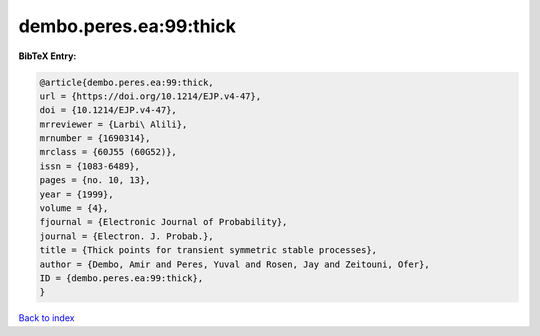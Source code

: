 dembo.peres.ea:99:thick
=======================

.. :cite:t:`dembo.peres.ea:99:thick`

.. bibliography:: ../../All.bib

**BibTeX Entry:**

.. code-block:: bibtex

   @article{dembo.peres.ea:99:thick,
   url = {https://doi.org/10.1214/EJP.v4-47},
   doi = {10.1214/EJP.v4-47},
   mrreviewer = {Larbi\ Alili},
   mrnumber = {1690314},
   mrclass = {60J55 (60G52)},
   issn = {1083-6489},
   pages = {no. 10, 13},
   year = {1999},
   volume = {4},
   fjournal = {Electronic Journal of Probability},
   journal = {Electron. J. Probab.},
   title = {Thick points for transient symmetric stable processes},
   author = {Dembo, Amir and Peres, Yuval and Rosen, Jay and Zeitouni, Ofer},
   ID = {dembo.peres.ea:99:thick},
   }

`Back to index <../index>`_
